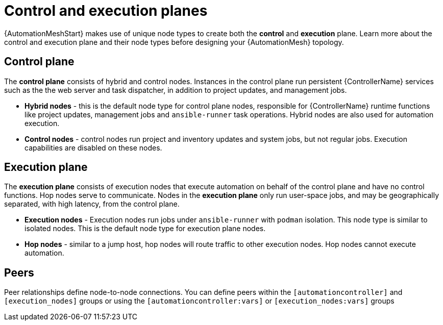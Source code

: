
[id="con-automation-mesh-node-types"]

= Control and execution planes

[role="_abstract"]
{AutomationMeshStart} makes use of unique node types to create both the *control* and *execution* plane. Learn more about the control and execution plane and their node types before designing your {AutomationMesh} topology.

== Control plane

The *control plane* consists of hybrid and control nodes. Instances in the control plane run persistent {ControllerName} services such as the the web server and task dispatcher, in addition to project updates, and management jobs.

* *Hybrid nodes* - this is the default node type for control plane nodes, responsible for {ControllerName} runtime functions like project updates, management jobs and `ansible-runner` task operations. Hybrid nodes are also used for automation execution.

* *Control nodes* - control nodes run project and inventory updates and system jobs, but not regular jobs. Execution capabilities are disabled on these nodes.

== Execution plane

The *execution plane* consists of execution nodes that execute automation on behalf of the control plane and have no control functions. Hop nodes serve to communicate. Nodes in the *execution plane* only run user-space jobs, and may be geographically separated, with high latency, from the control plane.

* *Execution nodes* -  Execution nodes run jobs under `ansible-runner` with `podman` isolation. This node type is similar to isolated nodes. This is the default node type for execution plane nodes.

* *Hop nodes* -  similar to a jump host, hop nodes will route traffic to other execution nodes. Hop nodes cannot execute automation.

== Peers

Peer relationships define node-to-node connections. You can define peers within the `[automationcontroller]` and `[execution_nodes]` groups or using the `[automationcontroller:vars]` or `[execution_nodes:vars]` groups
